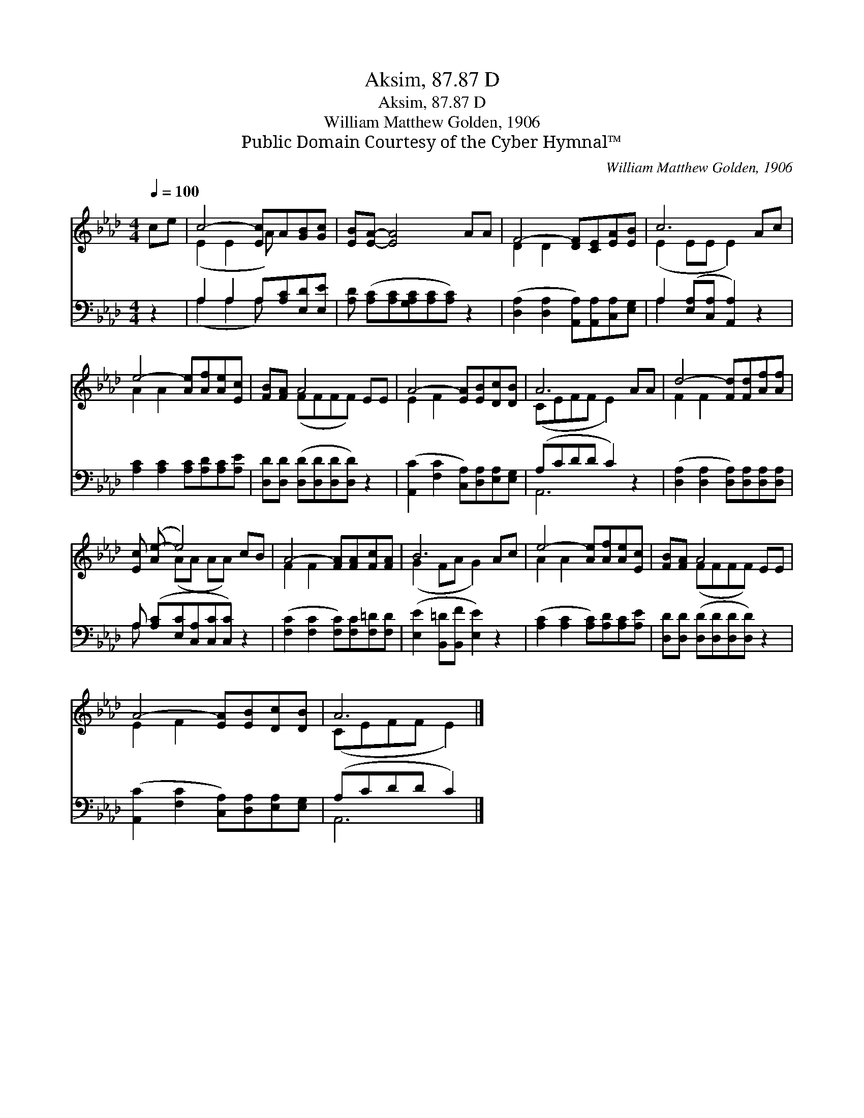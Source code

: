 X:1
T:Aksim, 87.87 D
T:Aksim, 87.87 D
T:William Matthew Golden, 1906
T:Public Domain Courtesy of the Cyber Hymnal™
C:William Matthew Golden, 1906
Z:Public Domain
Z:Courtesy of the Cyber Hymnal™
%%score ( 1 2 ) ( 3 4 )
L:1/8
Q:1/4=100
M:4/4
K:Ab
V:1 treble 
V:2 treble 
V:3 bass 
V:4 bass 
V:1
 ce | c4- [Ec]A[GB][Gc] | [EB][EA]- [EA]4 AA | F4- [DF][CE][EA][EB] | c6 Ac | %5
 e4- [Ae][Af][Ae][Ec] | [FB][FA] A4 EE | A4- [EA][EB][Dc][DB] | A6 AA | d4- [Fd][Fd][Af][Af] | %10
 [Ec] ([Ae-] e4) cB | A4- [FA][FA][Fc][FA] | B6 Ac | e4- [Ae][Af][Ae][Ec] | [FB][FA] A4 EE | %15
 A4- [EA][EB][Dc][DB] | A6 |] %17
V:2
 x2 | (E2 E2 A) x3 | x8 | D2 D2 x4 | (E2 EE E2) x2 | A2 A2 x4 | x2 (FFFF) x2 | E2 F2 x4 | %8
 (CEFF E2) x2 | F2 F2 x4 | x2 (AA AA) x2 | F2 F2 x4 | (G2 FA G2) x2 | A2 A2 x4 | x2 (FFFF) x2 | %15
 E2 F2 x4 | (CEFF E2) |] %17
V:3
 z2 | A,2 A,2 A,[A,C][E,D][E,E] | [A,D] ([A,C][A,C][G,A,C][A,C][A,C]) z2 | %3
 ([D,A,]2 [D,A,]2 [A,,A,])[A,,A,][C,A,][E,G,] | A,2 ([E,A,][C,A,] [A,,A,]2) z2 | %5
 [A,C]2 [A,C]2 [A,C][A,D][A,C][A,E] | [D,D][D,D] ([D,D][D,D][D,D][D,D]) z2 | %7
 ([A,,C]2 [F,C]2 [C,A,])[D,A,][E,A,][E,G,] | (A,CDD C2) z2 | %9
 ([D,A,]2 [D,A,]2 [D,A,])[D,A,][D,A,][D,A,] | A, ([A,C][E,C][C,A,][C,C][C,C]) z2 | %11
 ([F,C]2 [F,C]2 [F,C])[F,C][F,=D][F,D] | ([E,E]2 [B,,=D][B,,F] [E,E]2) z2 | %13
 ([A,C]2 [A,C]2 [A,C])[A,D][A,C][A,E] | [D,D][D,D] ([D,D][D,D][D,D][D,D]) z2 | %15
 ([A,,C]2 [F,C]2 [C,A,])[D,A,][E,A,][E,G,] | (A,CDD C2) |] %17
V:4
 x2 | (A,2 A,2 A,) x3 | x8 | x8 | A,2 x6 | x8 | x8 | x8 | A,,6 x2 | x8 | A, x7 | x8 | x8 | x8 | %14
 x8 | x8 | A,,6 |] %17

